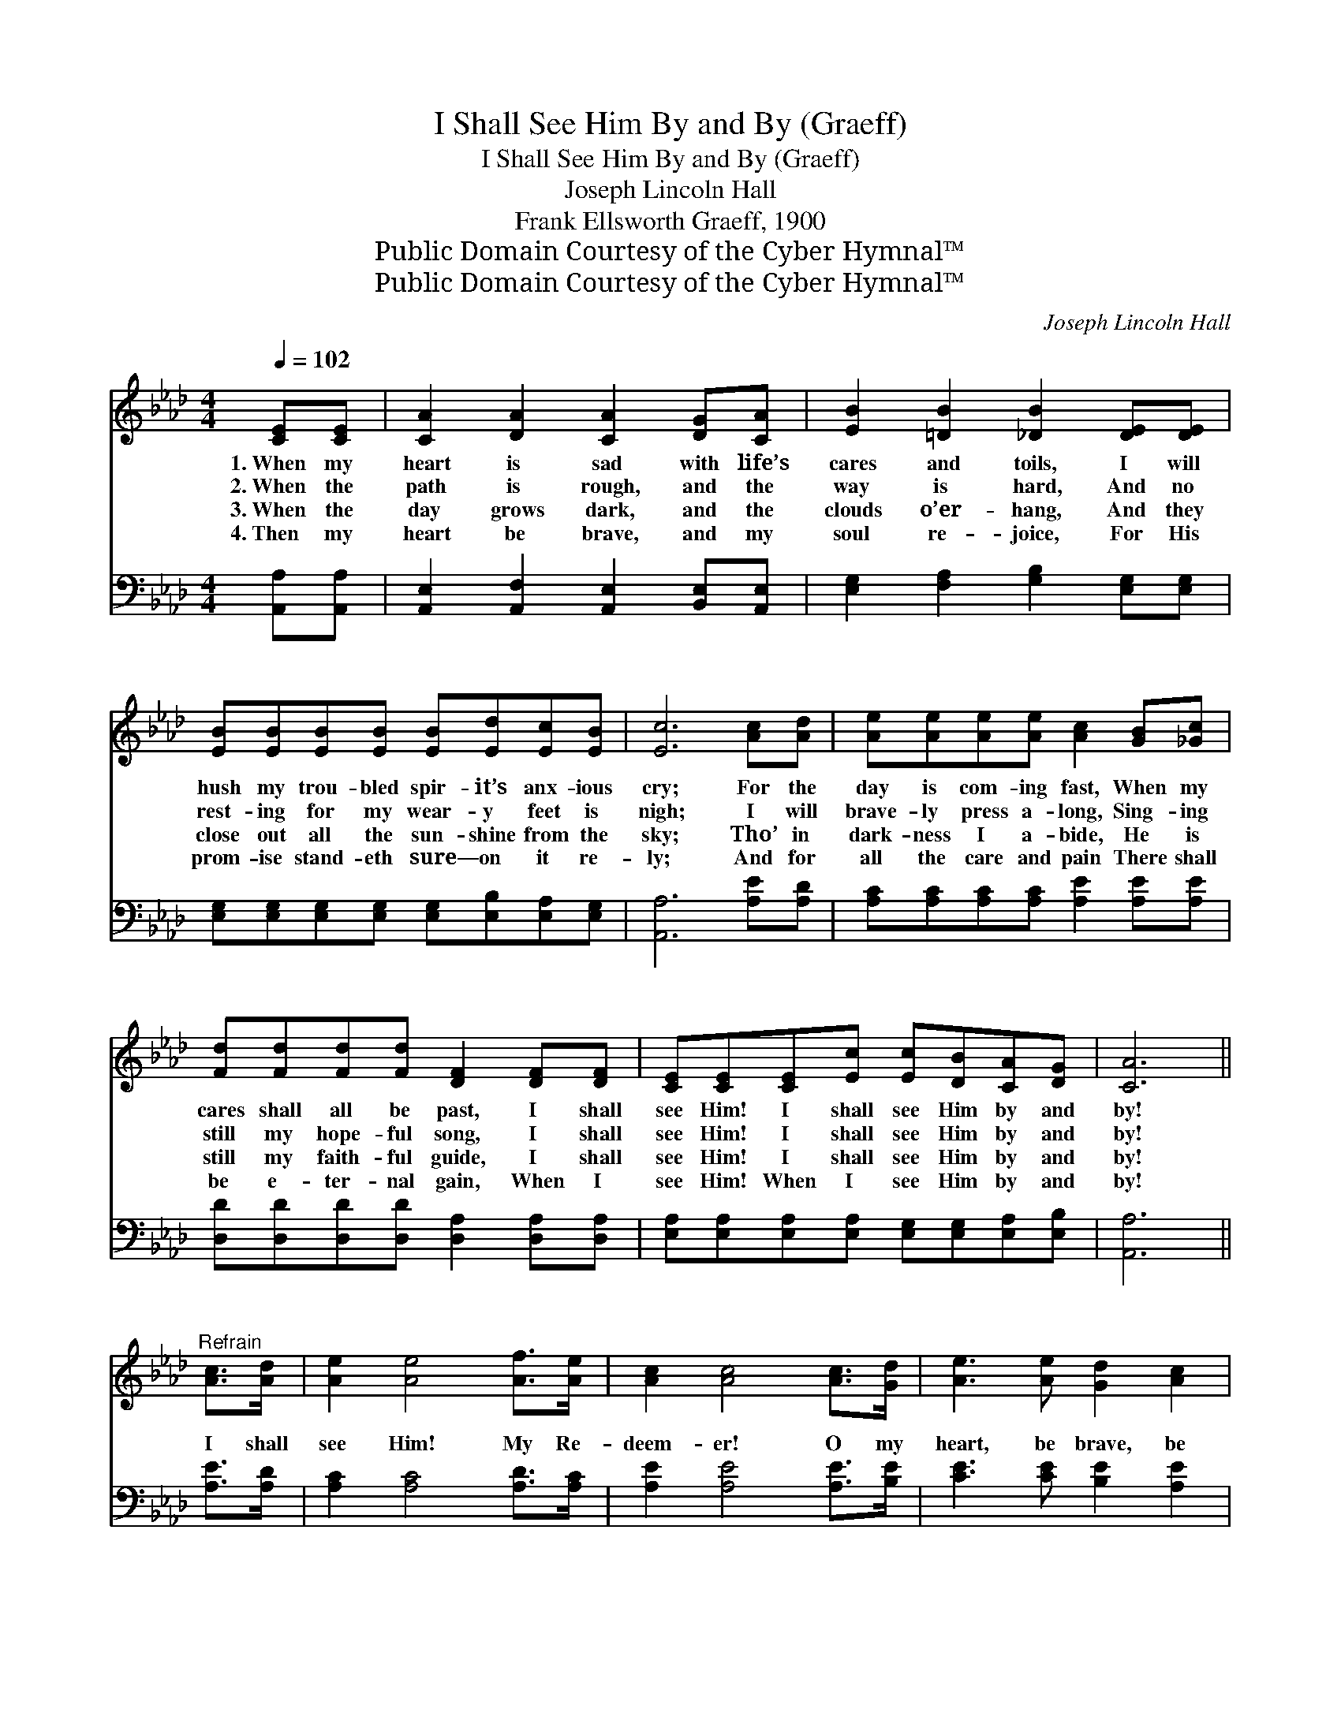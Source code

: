X:1
T:I Shall See Him By and By (Graeff)
T:I Shall See Him By and By (Graeff)
T:Joseph Lincoln Hall
T:Frank Ellsworth Graeff, 1900
T:Public Domain Courtesy of the Cyber Hymnal™
T:Public Domain Courtesy of the Cyber Hymnal™
C:Joseph Lincoln Hall
Z:Public Domain
Z:Courtesy of the Cyber Hymnal™
%%score 1 ( 2 3 )
L:1/8
Q:1/4=102
M:4/4
K:Ab
V:1 treble 
V:2 bass 
V:3 bass 
V:1
 [CE][CE] | [CA]2 [DA]2 [CA]2 [DG][CA] | [EB]2 [=DB]2 [_DB]2 [DE][DE] | %3
w: 1.~When my|heart is sad with life’s|cares and toils, I will|
w: 2.~When the|path is rough, and the|way is hard, And no|
w: 3.~When the|day grows dark, and the|clouds o’er- hang, And they|
w: 4.~Then my|heart be brave, and my|soul re- joice, For His|
 [EB][EB][EB][EB] [EB][Ed][Ec][EB] | [Ec]6 [Ac][Ad] | [Ae][Ae][Ae][Ae] [Ac]2 [GB][_Gc] | %6
w: hush my trou- bled spir- it’s anx- ious|cry; For the|day is com- ing fast, When my|
w: rest- ing for my wear- y feet is|nigh; I will|brave- ly press a- long, Sing- ing|
w: close out all the sun- shine from the|sky; Tho’ in|dark- ness I a- bide, He is|
w: prom- ise stand- eth sure— on it re-|ly; And for|all the care and pain There shall|
 [Fd][Fd][Fd][Fd] [DF]2 [DF][DF] | [CE][CE][CE][Ec] [Ec][DB][CA][DG] | [CA]6 || %9
w: cares shall all be past, I shall|see Him! I shall see Him by and|by!|
w: still my hope- ful song, I shall|see Him! I shall see Him by and|by!|
w: still my faith- ful guide, I shall|see Him! I shall see Him by and|by!|
w: be e- ter- nal gain, When I|see Him! When I see Him by and|by!|
"^Refrain" [Ac]>[Ad] | [Ae]2 [Ae]4 [Af]>[Ae] | [Ac]2 [Ac]4 [Ac]>[Gd] | [Ae]3 [Ae] [Gd]2 [Ac]2 | %13
w: ||||
w: I shall|see Him! My Re-|deem- er! O my|heart, be brave, be|
w: ||||
w: ||||
 [GB]6 [Ac]>[Gd] | [Ae]2 [Ae]4 [Ac]>[_Ge] | [Fe]2 [Fd]4 [FA]>[_FB] | [Ec]3 [CA] [Ec]2 [DB]2 | %17
w: ||||
w: strong! I shall|see Him, and I’ll|praise Him With an|ev- er- last- ing|
w: ||||
w: ||||
 [CA]6 |] %18
w: |
w: song.|
w: |
w: |
V:2
 [A,,A,][A,,A,] | [A,,E,]2 [A,,F,]2 [A,,E,]2 [B,,E,][A,,E,] | %2
w: ~ ~|~ ~ ~ ~ ~|
 [E,G,]2 [F,A,]2 [G,B,]2 [E,G,][E,G,] | [E,G,][E,G,][E,G,][E,G,] [E,G,][E,B,][E,A,][E,G,] | %4
w: ~ ~ ~ ~ ~|~ ~ ~ ~ ~ ~ ~ ~|
 [A,,A,]6 [A,E][A,D] | [A,C][A,C][A,C][A,C] [A,E]2 [A,E][A,E] | %6
w: ~ ~ ~|~ ~ ~ ~ ~ ~ ~|
 [D,D][D,D][D,D][D,D] [D,A,]2 [D,A,][D,A,] | [E,A,][E,A,][E,A,][E,A,] [E,G,][E,G,][E,A,][E,B,] | %8
w: ~ ~ ~ ~ ~ ~ ~|~ ~ ~ ~ ~ ~ ~ ~|
 [A,,A,]6 || [A,E]>[A,D] | [A,C]2 [A,C]4 [A,D]>[A,C] | [A,E]2 [A,E]4 [A,E]>[B,E] | %12
w: ~|~ ~|~ ~ ~ ~|~ ~ ~ ~|
 [CE]3 [CE] [B,E]2 [A,E]2 | E6 [CE]>[B,E] | [A,C]2 [A,C]4 [A,E]>[A,C] | [D,D]2 [D,D]4 [D,D]>[D,D] | %16
w: ~ ~ ~ ~|~ I shall|see Him! * *||
 [E,A,]3 [E,A,] [E,A,]2 [E,G,]2 | [A,,A,]6 |] %18
w: ||
V:3
 x2 | x8 | x8 | x8 | x8 | x8 | x8 | x8 | x6 || x2 | x8 | x8 | x8 | E,2 G,B, ED x2 | x8 | x8 | x8 | %17
 x6 |] %18

